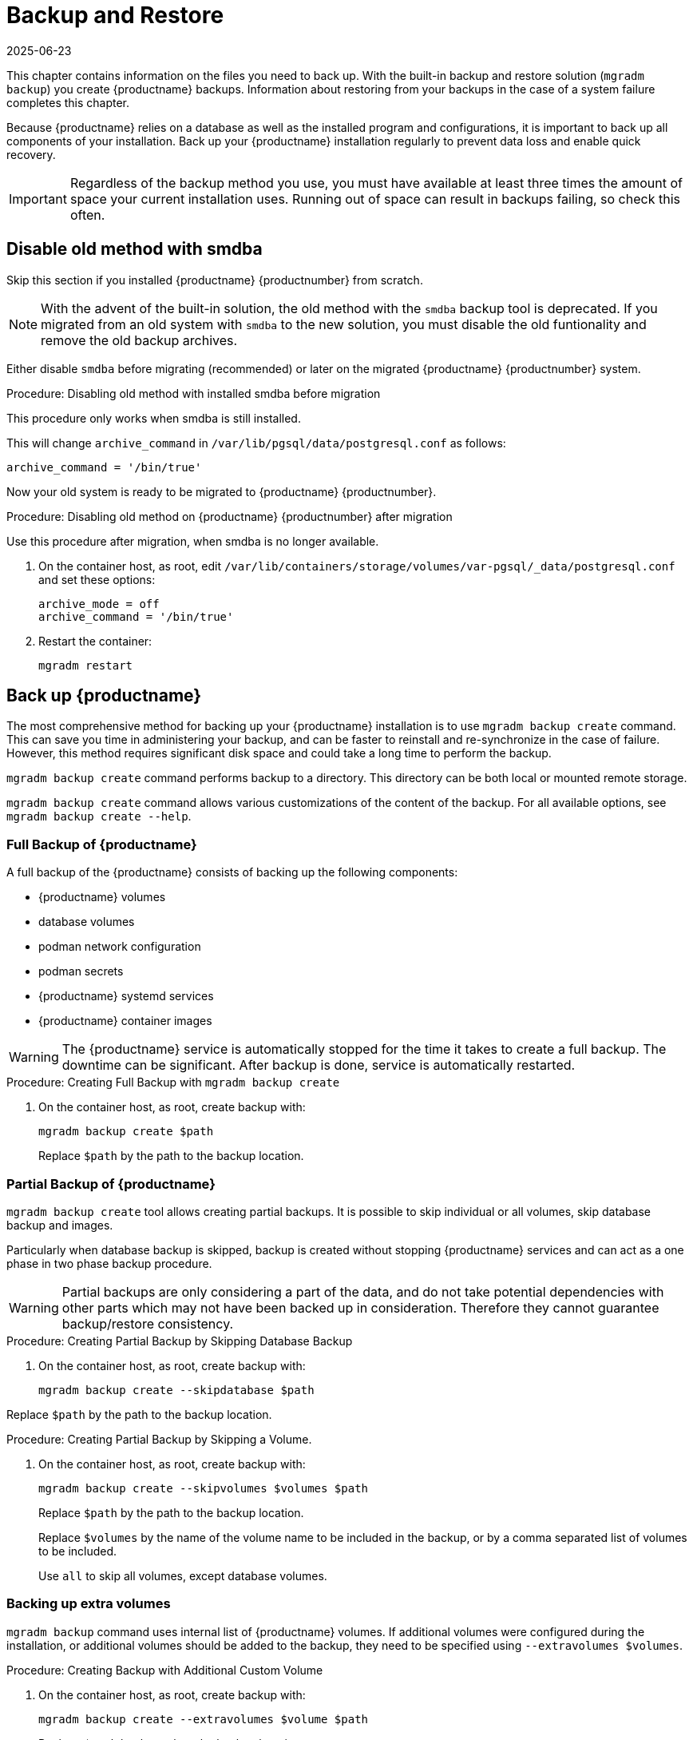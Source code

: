 [[backup-restore]]
= Backup and Restore
:revdate: 2025-06-23
:page-revdate: {revdate}

This chapter contains information on the files you need to back up.
With the built-in backup and restore solution ([command]``mgradm backup``) you create {productname} backups.
Information about restoring from your backups in the case of a system failure completes this chapter.

Because {productname} relies on a database as well as the installed program and configurations, it is important to back up all components of your installation.
Back up your {productname} installation regularly to prevent data loss and enable quick recovery.

[IMPORTANT]
====
Regardless of the backup method you use, you must have available at least three times the amount of space your current installation uses.
Running out of space can result in backups failing, so check this often.
====



[[backup-restore-old]]
== Disable old method with smdba

Skip this section if you installed {productname} {productnumber} from scratch.

[NOTE]
====
With the advent of the built-in solution, the old method with the [command]``smdba`` backup tool is deprecated.
If you migrated from an old system with [command]``smdba`` to the new solution, you must disable the old funtionality and remove the old backup archives.
====

Either disable [command]``smdba`` before migrating (recommended) or later on the migrated {productname} {productnumber} system.


.Procedure: Disabling old method with installed smdba before migration

This procedure only works when smdba is still installed.

ifeval::[{mlm-content} == true]
. Commands are different on SUSE Manager 4.3 (non-containerized installation) or SUSE Manager 5.0 (containerized installation)
present (so 5.0 or on 4.3 before migration):

+

--

SUSE Manager 4.3::
On the command line, as root, execute:

+

[source,shell]
----
smdba backup-hot --enable=off
----

SUSE Manager 5.0::
On the command line of the container host, as root, execute:

+

[source,shell]
----
mgrctl exec -- smdba backup-hot --enable=off
----

--
endif::[]

ifeval::[{uyuni-content} == true]
. On the command line of the container host, as root, execute:

+

[source,shell]
----
mgrctl exec -- smdba backup-hot --enable=off
----

endif::[]


This will change [option]``archive_command`` in [path]``/var/lib/pgsql/data/postgresql.conf`` as follows:

----
archive_command = '/bin/true'
----


Now your old system is ready to be migrated to {productname} {productnumber}.


.Procedure: Disabling old method on {productname} {productnumber} after migration

Use this procedure after migration, when smdba is no longer available.

. On the container host, as root, edit [path]``/var/lib/containers/storage/volumes/var-pgsql/_data/postgresql.conf`` and set these options:

+

----
archive_mode = off
archive_command = '/bin/true'
----

. Restart the container:

+

[source,shell]
----
mgradm restart
----



[[backup-product]]
== Back up {productname}


The most comprehensive method for backing up your {productname} installation is to use [command]``mgradm backup create`` command.
This can save you time in administering your backup, and can be faster to reinstall and re-synchronize in the case of failure.
However, this method requires significant disk space and could take a long time to perform the backup.

[command]``mgradm backup create`` command performs backup to a directory.
This directory can be both local or mounted remote storage.

[command]``mgradm backup create`` command allows various customizations of the content of the backup.
For all available options, see [command]``mgradm backup create --help``.

=== Full Backup of {productname}

A full backup of the {productname} consists of backing up the following components:

- {productname} volumes
- database volumes
- podman network configuration
- podman secrets
- {productname} systemd services
- {productname} container images

[WARNING]
====
The {productname} service is automatically stopped for the time it takes to create a full backup.
The downtime can be significant.
After backup is done, service is automatically restarted.
====

.Procedure: Creating Full Backup with [command]``mgradm backup create``
. On the container host, as root, create backup with:

+

[source,shell]
----
mgradm backup create $path
----

+

Replace [literal]``$path`` by the path to the backup location.

=== Partial Backup of {productname}

[command]``mgradm backup create`` tool allows creating partial backups.
It is possible to skip individual or all volumes, skip database backup and images.

Particularly when database backup is skipped, backup is created without stopping {productname} services and can act as a one phase in two phase backup procedure.

[WARNING]
====
Partial backups are only considering a part of the data, and do not take potential dependencies with other parts which may not have been backed up in consideration. 
Therefore they cannot guarantee backup/restore consistency.
====

.Procedure: Creating Partial Backup by Skipping Database Backup
. On the container host, as root, create backup with:

+

[source, shell]
----
mgradm backup create --skipdatabase $path
----

Replace [literal]``$path`` by the path to the backup location.

.Procedure: Creating Partial Backup by Skipping a Volume.
. On the container host, as root, create backup with:
+
[source, shell]
----
mgradm backup create --skipvolumes $volumes $path
----
Replace [literal]``$path`` by the path to the backup location.

+

Replace [literal]``$volumes`` by the name of the volume name to be included in the backup, or by a comma separated list of volumes to be included.

+

Use [literal]``all`` to skip all volumes, except database volumes.

=== Backing up extra volumes

[command]``mgradm backup`` command uses internal list of {productname} volumes.
If additional volumes were configured during the installation, or additional volumes should be added to the backup, they need to be specified using [command]``--extravolumes $volumes``.

.Procedure: Creating Backup with Additional Custom Volume
. On the container host, as root, create backup with:

+

[source, shell]
----
mgradm backup create --extravolumes $volume $path
----

+

Replace [literal]``$path`` by the path to the backup location.

+

Replace [literal]``$volumes`` by the name of the volume name to be included in the backup. or by a comma separated list of volumes to be included.

=== Perform a Manual Database Backup

.Procedure: Performing a Manual Database Backup
. Allocate permanent storage space for your backup.

. At the command prompt of the {productname} container host, as root, use:

+

[source,shell]
----
mgradm backup create --skipvolumes all --skipconfig --skipimages $path
----

[[restore-product]]
== Restore {productname} from the Existing Backup

Restoring {productname} from the existing backup will enumerate backup for volumes, images and configuration to restore. Unlike in backup create scenario, restore operation is not using an internal volume list, but automatically detect every volume or image present in the backup.

After the list of items to restore is gathered, presence and integrity check is performed. Presence check ensures backup restore will not accidentally overwrite existing volumes, image or configurations. Integrity check is done by computing backup items checksums.

After both checks are successful, actual backup restore is performed.

[IMPORTANT]
====
{productname} services are not automatically started after backup restore is finished.
====

.Procedure: Restoring from an Existing Backup
. On the container host, as root, re-deploy the {productname} Server with:

+

[source,shell]
----
mgradm stop
mgradm backup restore $path
mgradm start
----

+

Replace [literal]``$path`` by the path to the backup location.

Verification of the backup can be a time-consuming operation. If backup integrity is ensured by other means, verification can be skipped by using [command]``--skipverify`` option.

If for some reason it is needed to skip restoring a volume present in the backup, [command]``--skipvolumes $volumes`` option can be used.


=== Recommended Steps after Restoring a Backup

.Procedure: Recommended Steps after {productname} Restore

. Re-synchronize your {productname} repositories using either the {productname} {webui}, or with the [command]``mgr-sync`` tool at the command prompt in the container.
  You can choose to re-register your product, or skip the registration and SSL certificate generation sections.

. On the container host, check whether you need to restore [path]``/var/lib/containers/storage/volumes/var-spacewalk/_data/packages/``.
  If [path]``/var/lib/containers/storage/volumes/var-spacewalk/_data/packages/`` was not in your backup, you need to restore it.
  If the source repository is available, you can restore [path]``/var/lib/containers/storage/volumes/var-spacewalk/_data/packages/` with a complete channel synchronization:

+

[source,shell]
----
mgrctl exec -ti -- mgr-sync refresh --refresh-channels
----

. Schedule the re-creation of search indexes next time the [command]``rhn-search`` service is started.
This command produces only debug messages, it does not produce error messages.
On the container host, enter:

+

[source,shell]
----
mgrctl exec -ti -- rhn-search cleanindex
----



